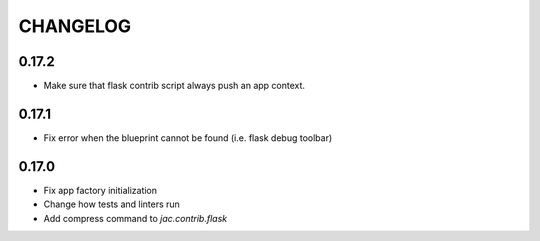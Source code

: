 CHANGELOG
---------

0.17.2
``````

- Make sure that flask contrib script always push an app context.

0.17.1
``````

- Fix error when the blueprint cannot be found (i.e. flask debug toolbar)

0.17.0
``````

- Fix app factory initialization
- Change how tests and linters run
- Add compress command to `jac.contrib.flask`
